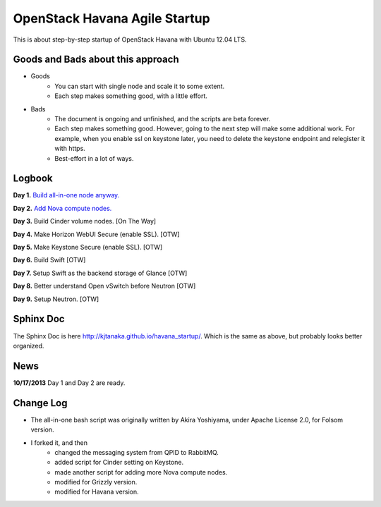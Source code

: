 OpenStack Havana Agile Startup
==============================

This is about step-by-step startup of OpenStack Havana with Ubuntu 12.04 LTS. 

Goods and Bads about this approach
----------------------------------

* Goods
   * You can start with single node and scale it to some extent.
   * Each step makes something good, with a little effort.
* Bads
   * The document is ongoing and unfinished, and the scripts are beta forever.
   * Each step makes something good. However, going to the next step will make
     some additional work. For example, when you enable ssl on keystone later,
     you need to delete the keystone endpoint and relegister it with https.
   * Best-effort in a lot of ways.

Logbook
-------

**Day 1.** `Build all-in-one node anyway. <https://github.com/kjtanaka/havana_startup/blob/master/doc/all_in_one.rst>`_

**Day 2.** `Add Nova compute nodes. <https://github.com/kjtanaka/havana_startup/blob/master/doc/add_compute.rst>`_

**Day 3.** Build Cinder volume nodes. [On The Way]

**Day 4.** Make Horizon WebUI Secure (enable SSL). [OTW]

**Day 5.** Make Keystone Secure (enable SSL). [OTW]

**Day 6.** Build Swift [OTW]

**Day 7.** Setup Swift as the backend storage of Glance [OTW]

**Day 8.** Better understand Open vSwitch before Neutron [OTW]

**Day 9.** Setup Neutron. [OTW]

Sphinx Doc
----------
The Sphinx Doc is here `<http://kjtanaka.github.io/havana_startup/>`_. Which is the same as above, 
but probably looks better organized.

News
----
**10/17/2013** Day 1 and Day 2 are ready.

Change Log
----------
* The all-in-one bash script was originally written by Akira Yoshiyama, under Apache License 2.0, 
  for Folsom version.
* I forked it, and then
    * changed the messaging system from QPID to RabbitMQ.
    * added script for Cinder setting on Keystone.
    * made another script for adding more Nova compute nodes.
    * modified for Grizzly version.
    * modified for Havana version.
